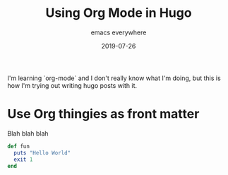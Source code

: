 #+title: Using Org Mode in Hugo
#+subtitle: emacs everywhere
#+date: 2019-07-26
#+tags: howto, emacs, hugo
#+draft: true

I'm learning `org-mode` and I don't really know what I'm doing, but this is how I'm trying out writing hugo posts with it.

* Use Org thingies as front matter

  Blah blah blah

  #+BEGIN_SRC ruby
def fun
  puts "Hello World"
  exit 1
end
  #+END_SRC
